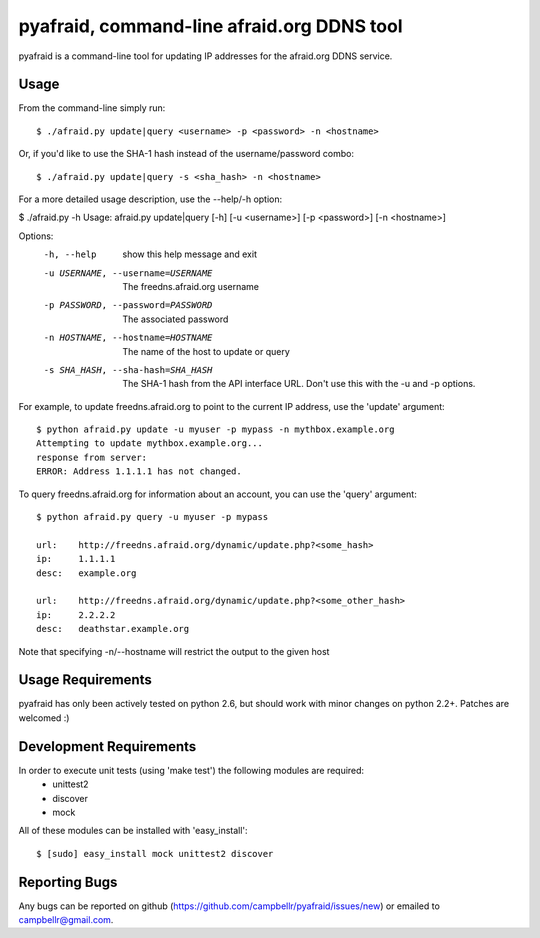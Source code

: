 ============================================
 pyafraid, command-line afraid.org DDNS tool
============================================

pyafraid is a command-line tool for updating IP addresses for the afraid.org DDNS service.

Usage
=====

From the command-line simply run:

::

  $ ./afraid.py update|query <username> -p <password> -n <hostname>


Or, if you'd like to use the SHA-1 hash instead of the
username/password combo:

::

  $ ./afraid.py update|query -s <sha_hash> -n <hostname>


For a more detailed usage description, use the --help/-h option:


$ ./afraid.py -h
Usage: afraid.py update|query [-h] [-u <username>] [-p <password>] [-n <hostname>]

Options:
  -h, --help            show this help message and exit
  -u USERNAME, --username=USERNAME
                        The freedns.afraid.org username
  -p PASSWORD, --password=PASSWORD
                        The associated password
  -n HOSTNAME, --hostname=HOSTNAME
                        The name of the host to update or query
  -s SHA_HASH, --sha-hash=SHA_HASH
                        The SHA-1 hash from the API interface
                        URL. Don't use this with the -u and -p options.

For example, to update freedns.afraid.org to point to the current IP address, use the 'update' argument:

::

 $ python afraid.py update -u myuser -p mypass -n mythbox.example.org
 Attempting to update mythbox.example.org...
 response from server:
 ERROR: Address 1.1.1.1 has not changed. 


To query freedns.afraid.org for information about an account, you can use the 'query' argument:

::

 $ python afraid.py query -u myuser -p mypass

 url:    http://freedns.afraid.org/dynamic/update.php?<some_hash>
 ip:     1.1.1.1
 desc:   example.org
 
 url:    http://freedns.afraid.org/dynamic/update.php?<some_other_hash>
 ip:     2.2.2.2
 desc:   deathstar.example.org


Note that specifying -n/--hostname will restrict the output to the given host


Usage Requirements
==================

pyafraid has only been actively tested on python 2.6, but should work with minor changes on python 2.2+.
Patches are welcomed :)


Development Requirements
=========================

In order to execute unit tests (using 'make test') the following modules are required:
    * unittest2
    * discover
    * mock

All of these modules can be installed with 'easy_install':

::

 $ [sudo] easy_install mock unittest2 discover


Reporting Bugs
==============

Any bugs can be reported on github (https://github.com/campbellr/pyafraid/issues/new)
or emailed to campbellr@gmail.com.

